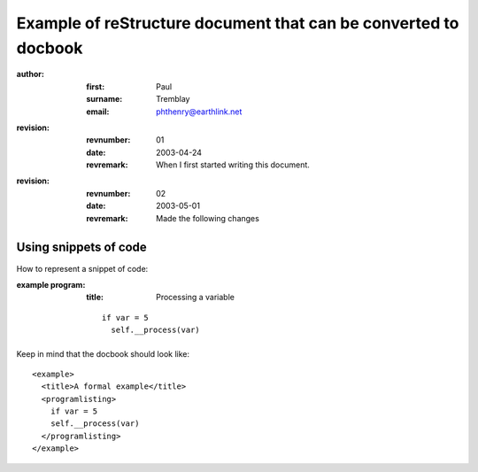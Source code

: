 Example of reStructure document that can be converted to docbook
^^^^^^^^^^^^^^^^^^^^^^^^^^^^^^^^^^^^^^^^^^^^^^^^^^^^^^^^^^^^^^^^^

.. author: Paul Tremblay Won't work like that

:author:

  :first: Paul

  :surname: Tremblay

  :email: phthenry@earthlink.net


:revision:

  :revnumber: 01

  :date: 2003-04-24

  :revremark: When I first started writing this document.

:revision:
  
  :revnumber: 02

  :date: 2003-05-01

  :revremark: Made the following changes

.. start body

========================
Using snippets of code
========================

How to represent a snippet of code:

:example program:

  :title: Processing a variable

  ::

   if var = 5
     self.__process(var)


Keep in mind that the docbook should look like:

::

  <example>
    <title>A formal example</title>
    <programlisting>
      if var = 5
      self.__process(var)
    </programlisting>
  </example>

.. end of example



